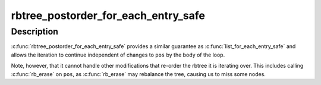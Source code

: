 .. -*- coding: utf-8; mode: rst -*-
.. src-file: include/linux/rbtree.h

.. _`rbtree_postorder_for_each_entry_safe`:

rbtree_postorder_for_each_entry_safe
====================================

.. c:function::  rbtree_postorder_for_each_entry_safe( pos,  n,  root,  field)

    iterate in post-order over rb_root of given type allowing the backing memory of \ ``pos``\  to be invalidated

    :param  pos:
        the 'type \*' to use as a loop cursor.

    :param  n:
        another 'type \*' to use as temporary storage

    :param  root:
        'rb_root \*' of the rbtree.

    :param  field:
        the name of the rb_node field within 'type'.

.. _`rbtree_postorder_for_each_entry_safe.description`:

Description
-----------

\ :c:func:`rbtree_postorder_for_each_entry_safe`\  provides a similar guarantee as
\ :c:func:`list_for_each_entry_safe`\  and allows the iteration to continue independent
of changes to \ ``pos``\  by the body of the loop.

Note, however, that it cannot handle other modifications that re-order the
rbtree it is iterating over. This includes calling \ :c:func:`rb_erase`\  on \ ``pos``\ , as
\ :c:func:`rb_erase`\  may rebalance the tree, causing us to miss some nodes.

.. This file was automatic generated / don't edit.

